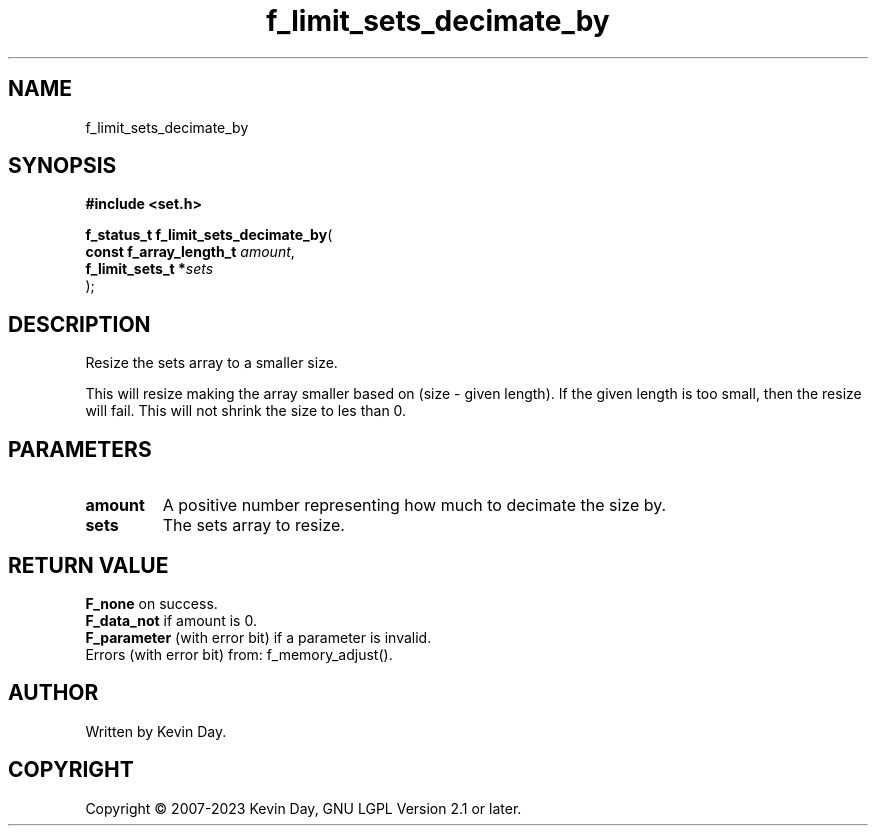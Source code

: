 .TH f_limit_sets_decimate_by "3" "July 2023" "FLL - Featureless Linux Library 0.6.6" "Library Functions"
.SH "NAME"
f_limit_sets_decimate_by
.SH SYNOPSIS
.nf
.B #include <set.h>
.sp
\fBf_status_t f_limit_sets_decimate_by\fP(
    \fBconst f_array_length_t \fP\fIamount\fP,
    \fBf_limit_sets_t        *\fP\fIsets\fP
);
.fi
.SH DESCRIPTION
.PP
Resize the sets array to a smaller size.
.PP
This will resize making the array smaller based on (size - given length). If the given length is too small, then the resize will fail. This will not shrink the size to les than 0.
.SH PARAMETERS
.TP
.B amount
A positive number representing how much to decimate the size by.

.TP
.B sets
The sets array to resize.

.SH RETURN VALUE
.PP
\fBF_none\fP on success.
.br
\fBF_data_not\fP if amount is 0.
.br
\fBF_parameter\fP (with error bit) if a parameter is invalid.
.br
Errors (with error bit) from: f_memory_adjust().
.SH AUTHOR
Written by Kevin Day.
.SH COPYRIGHT
.PP
Copyright \(co 2007-2023 Kevin Day, GNU LGPL Version 2.1 or later.

